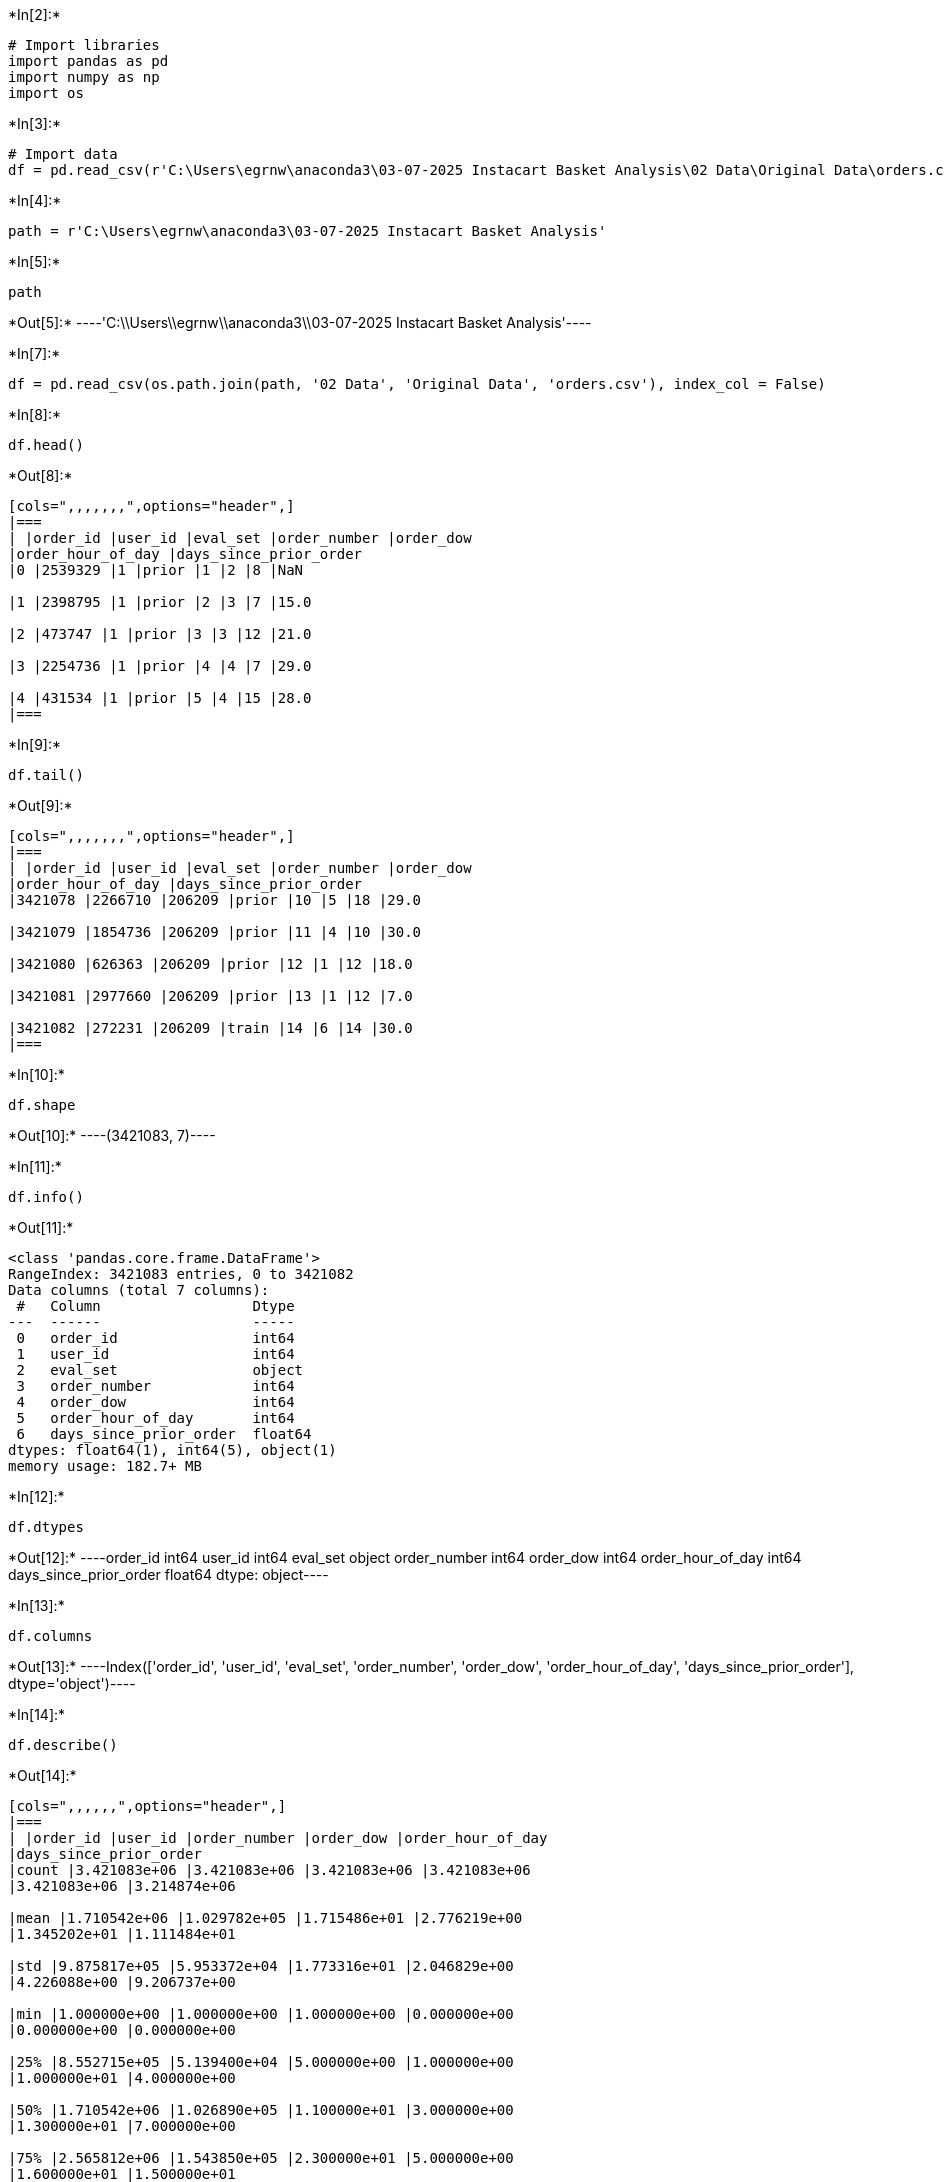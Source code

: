 +*In[2]:*+
[source, ipython3]
----
# Import libraries
import pandas as pd
import numpy as np
import os
----


+*In[3]:*+
[source, ipython3]
----
# Import data
df = pd.read_csv(r'C:\Users\egrnw\anaconda3\03-07-2025 Instacart Basket Analysis\02 Data\Original Data\orders.csv', index_col = False)
----


+*In[4]:*+
[source, ipython3]
----
path = r'C:\Users\egrnw\anaconda3\03-07-2025 Instacart Basket Analysis'
----


+*In[5]:*+
[source, ipython3]
----
path
----


+*Out[5]:*+
----'C:\\Users\\egrnw\\anaconda3\\03-07-2025 Instacart Basket Analysis'----


+*In[7]:*+
[source, ipython3]
----
df = pd.read_csv(os.path.join(path, '02 Data', 'Original Data', 'orders.csv'), index_col = False) 
----


+*In[8]:*+
[source, ipython3]
----
df.head()
----


+*Out[8]:*+
----
[cols=",,,,,,,",options="header",]
|===
| |order_id |user_id |eval_set |order_number |order_dow
|order_hour_of_day |days_since_prior_order
|0 |2539329 |1 |prior |1 |2 |8 |NaN

|1 |2398795 |1 |prior |2 |3 |7 |15.0

|2 |473747 |1 |prior |3 |3 |12 |21.0

|3 |2254736 |1 |prior |4 |4 |7 |29.0

|4 |431534 |1 |prior |5 |4 |15 |28.0
|===
----


+*In[9]:*+
[source, ipython3]
----
df.tail()
----


+*Out[9]:*+
----
[cols=",,,,,,,",options="header",]
|===
| |order_id |user_id |eval_set |order_number |order_dow
|order_hour_of_day |days_since_prior_order
|3421078 |2266710 |206209 |prior |10 |5 |18 |29.0

|3421079 |1854736 |206209 |prior |11 |4 |10 |30.0

|3421080 |626363 |206209 |prior |12 |1 |12 |18.0

|3421081 |2977660 |206209 |prior |13 |1 |12 |7.0

|3421082 |272231 |206209 |train |14 |6 |14 |30.0
|===
----


+*In[10]:*+
[source, ipython3]
----
df.shape
----


+*Out[10]:*+
----(3421083, 7)----


+*In[11]:*+
[source, ipython3]
----
df.info()
----


+*Out[11]:*+
----
<class 'pandas.core.frame.DataFrame'>
RangeIndex: 3421083 entries, 0 to 3421082
Data columns (total 7 columns):
 #   Column                  Dtype  
---  ------                  -----  
 0   order_id                int64  
 1   user_id                 int64  
 2   eval_set                object 
 3   order_number            int64  
 4   order_dow               int64  
 5   order_hour_of_day       int64  
 6   days_since_prior_order  float64
dtypes: float64(1), int64(5), object(1)
memory usage: 182.7+ MB
----


+*In[12]:*+
[source, ipython3]
----
df.dtypes
----


+*Out[12]:*+
----order_id                    int64
user_id                     int64
eval_set                   object
order_number                int64
order_dow                   int64
order_hour_of_day           int64
days_since_prior_order    float64
dtype: object----


+*In[13]:*+
[source, ipython3]
----
df.columns
----


+*Out[13]:*+
----Index(['order_id', 'user_id', 'eval_set', 'order_number', 'order_dow',
       'order_hour_of_day', 'days_since_prior_order'],
      dtype='object')----


+*In[14]:*+
[source, ipython3]
----
df.describe()
----


+*Out[14]:*+
----
[cols=",,,,,,",options="header",]
|===
| |order_id |user_id |order_number |order_dow |order_hour_of_day
|days_since_prior_order
|count |3.421083e+06 |3.421083e+06 |3.421083e+06 |3.421083e+06
|3.421083e+06 |3.214874e+06

|mean |1.710542e+06 |1.029782e+05 |1.715486e+01 |2.776219e+00
|1.345202e+01 |1.111484e+01

|std |9.875817e+05 |5.953372e+04 |1.773316e+01 |2.046829e+00
|4.226088e+00 |9.206737e+00

|min |1.000000e+00 |1.000000e+00 |1.000000e+00 |0.000000e+00
|0.000000e+00 |0.000000e+00

|25% |8.552715e+05 |5.139400e+04 |5.000000e+00 |1.000000e+00
|1.000000e+01 |4.000000e+00

|50% |1.710542e+06 |1.026890e+05 |1.100000e+01 |3.000000e+00
|1.300000e+01 |7.000000e+00

|75% |2.565812e+06 |1.543850e+05 |2.300000e+01 |5.000000e+00
|1.600000e+01 |1.500000e+01

|max |3.421083e+06 |2.062090e+05 |1.000000e+02 |6.000000e+00
|2.300000e+01 |3.000000e+01
|===
----


+*In[15]:*+
[source, ipython3]
----
vars_list = ['order_id', 'user_id', 'order_number', 'order_dow', 'order_hour_of_day', 'days_since_prior_order']
----


+*In[16]:*+
[source, ipython3]
----
vars_list
----


+*Out[16]:*+
----['order_id',
 'user_id',
 'order_number',
 'order_dow',
 'order_hour_of_day',
 'days_since_prior_order']----


+*In[17]:*+
[source, ipython3]
----
df = pd.read_csv(os.path.join(path, '02 Data', 'Original Data', 'orders.csv'), usecols = vars_list)
----


+*In[18]:*+
[source, ipython3]
----
df.head()
----


+*Out[18]:*+
----
[cols=",,,,,,",options="header",]
|===
| |order_id |user_id |order_number |order_dow |order_hour_of_day
|days_since_prior_order
|0 |2539329 |1 |1 |2 |8 |NaN

|1 |2398795 |1 |2 |3 |7 |15.0

|2 |473747 |1 |3 |3 |12 |21.0

|3 |2254736 |1 |4 |4 |7 |29.0

|4 |431534 |1 |5 |4 |15 |28.0
|===
----


+*In[19]:*+
[source, ipython3]
----
df_prods = pd.read_csv(os.path.join(path, '02 Data', 'Original Data', 'products.csv'), index_col = False) 
----


+*In[20]:*+
[source, ipython3]
----
df_prods.head(20)
----


+*Out[20]:*+
----
[cols=",,,,,",options="header",]
|===
| |product_id |product_name |aisle_id |department_id |prices
|0 |1 |Chocolate Sandwich Cookies |61 |19 |5.8
|1 |2 |All-Seasons Salt |104 |13 |9.3
|2 |3 |Robust Golden Unsweetened Oolong Tea |94 |7 |4.5
|3 |4 |Smart Ones Classic Favorites Mini Rigatoni Wit... |38 |1 |10.5
|4 |5 |Green Chile Anytime Sauce |5 |13 |4.3
|5 |6 |Dry Nose Oil |11 |11 |2.6
|6 |7 |Pure Coconut Water With Orange |98 |7 |4.4
|7 |8 |Cut Russet Potatoes Steam N' Mash |116 |1 |1.1
|8 |9 |Light Strawberry Blueberry Yogurt |120 |16 |7.0
|9 |10 |Sparkling Orange Juice & Prickly Pear Beverage |115 |7 |8.4
|10 |11 |Peach Mango Juice |31 |7 |2.8
|11 |12 |Chocolate Fudge Layer Cake |119 |1 |9.4
|12 |13 |Saline Nasal Mist |11 |11 |1.1
|13 |14 |Fresh Scent Dishwasher Cleaner |74 |17 |6.5
|14 |15 |Overnight Diapers Size 6 |56 |18 |11.2
|15 |16 |Mint Chocolate Flavored Syrup |103 |19 |5.2
|16 |17 |Rendered Duck Fat |35 |12 |17.1
|17 |18 |Pizza for One Suprema Frozen Pizza |79 |1 |10.6
|18 |19 |Gluten Free Quinoa Three Cheese & Mushroom Blend |63 |9 |12.0
|19 |20 |Pomegranate Cranberry & Aloe Vera Enrich Drink |98 |7 |6.0
|===
----


+*In[21]:*+
[source, ipython3]
----
df_prods.tail(35)
----


+*Out[21]:*+
----
[cols=",,,,,",options="header",]
|===
| |product_id |product_name |aisle_id |department_id |prices
|49658 |49654 |Teriyaki Sauce, Sesame, Original |5 |13 |4.0

|49659 |49655 |Apple Cider |98 |7 |10.7

|49660 |49656 |Masada Kosher Pocket Bread |128 |3 |7.1

|49661 |49657 |Cabernet Tomatoes |83 |4 |8.3

|49662 |49658 |Brie with Herbs Foil Wedge |2 |16 |3.9

|49663 |49659 |Organic Creamed Coconut |17 |13 |3.1

|49664 |49660 |Professionals Sleek Shampoo |22 |11 |6.7

|49665 |49661 |Porto |134 |5 |8.2

|49666 |49662 |Bacon Cheddar Pretzel Pieces |107 |19 |3.6

|49667 |49663 |Ultra Protein Power Crunch Peanut Butter N' Ho... |57 |14
|10.2

|49668 |49664 |Lemon Cayenne Drinking Vinegar |100 |21 |13.7

|49669 |49665 |Super Dark Coconut Ash & Banana Chocolate Bar |45 |19
|6.9

|49670 |49666 |Ginger Snaps Snacking Cookies |61 |19 |5.2

|49671 |49667 |Enchilada with Spanish Rice & Beans Meal |38 |1 |6.6

|49672 |49668 |Apple Cinnamon Scented Candles |101 |17 |5.6

|49673 |49669 |K Cup Dark Blend |100 |21 |4.7

|49674 |49670 |Beef Summer Sausage |106 |12 |19.2

|49675 |49671 |Milk Chocolate Drops |45 |19 |3.0

|49676 |49672 |Cafe Mocha K-Cup Packs |26 |7 |6.5

|49677 |49673 |Stone Baked Multi Grain Artisan Rolls |129 |1 |5.6

|49678 |49674 |Frozen Greek Yogurt Bars Chocolate Chip |37 |1 |11.1

|49679 |49675 |Cinnamon Dolce Keurig Brewed K Cups |26 |7 |14.0

|49680 |49676 |Ultra Red Energy Drink |64 |7 |14.5

|49681 |49677 |Thick & Chunky Sloppy Joe Sauce |59 |15 |8.9

|49682 |49678 |Large Chicken & Cheese Taquitos |129 |1 |3.4

|49683 |49679 |Famous Chocolate Wafers |61 |19 |6.0

|49684 |49680 |All Natural Creamy Caesar Dressing |89 |13 |4.9

|49685 |49681 |Spaghetti with Meatballs and Sauce Meal |38 |1 |6.9

|49686 |49682 |California Limeade |98 |7 |4.3

|49687 |49683 |Cucumber Kirby |83 |4 |13.2

|49688 |49684 |Vodka, Triple Distilled, Twist of Vanilla |124 |5 |5.3

|49689 |49685 |En Croute Roast Hazelnut Cranberry |42 |1 |3.1

|49690 |49686 |Artisan Baguette |112 |3 |7.8

|49691 |49687 |Smartblend Healthy Metabolism Dry Cat Food |41 |8 |4.7

|49692 |49688 |Fresh Foaming Cleanser |73 |11 |13.5
|===
----


+*In[22]:*+
[source, ipython3]
----
df_prods.columns
----


+*Out[22]:*+
----Index(['product_id', 'product_name', 'aisle_id', 'department_id', 'prices'], dtype='object')----


+*In[23]:*+
[source, ipython3]
----
df_prods.shape
----


+*Out[23]:*+
----(49693, 5)----


+*In[24]:*+
[source, ipython3]
----
df_prods.describe()
----


+*Out[24]:*+
----
[cols=",,,,",options="header",]
|===
| |product_id |aisle_id |department_id |prices
|count |49693.000000 |49693.000000 |49693.000000 |49693.000000
|mean |24844.345139 |67.770249 |11.728433 |9.994136
|std |14343.717401 |38.316774 |5.850282 |453.519686
|min |1.000000 |1.000000 |1.000000 |1.000000
|25% |12423.000000 |35.000000 |7.000000 |4.100000
|50% |24845.000000 |69.000000 |13.000000 |7.100000
|75% |37265.000000 |100.000000 |17.000000 |11.200000
|max |49688.000000 |134.000000 |21.000000 |99999.000000
|===
----


+*In[25]:*+
[source, ipython3]
----
df_prods.dtypes
----


+*Out[25]:*+
----product_id         int64
product_name      object
aisle_id           int64
department_id      int64
prices           float64
dtype: object----

== 11a. 134

== 11b. int64
